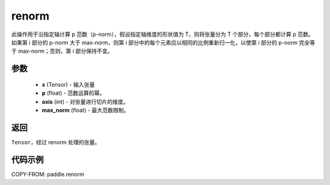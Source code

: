 .. _cn_api_paddle_renorm:

renorm
------------------------

.. py:function:: paddle.renorm(x, p, axis, max_norm)

此操作用于沿指定轴计算 p 范数（p-norm），假设指定轴维度的形状值为 T，则将张量分为 T 个部分，每个部分都计算 p 范数。如果第 i 部分的 p-norm 大于 max-norm，则第 i 部分中的每个元素应以相同的比例重新归一化，以使第 i 部分的 p-norm 完全等于 max-norm；否则，第 i 部分保持不变。


参数
::::::::::::
    - **x** (Tensor) - 输入张量
    - **p** (float) - 范数运算的幂。
    - **axis** (int) - 对张量进行切片的维度。
    - **max_norm** (float) - 最大范数限制。

返回
:::::::::
``Tensor``，经过 renorm 处理的张量。

代码示例
::::::::::::

COPY-FROM: paddle.renorm

